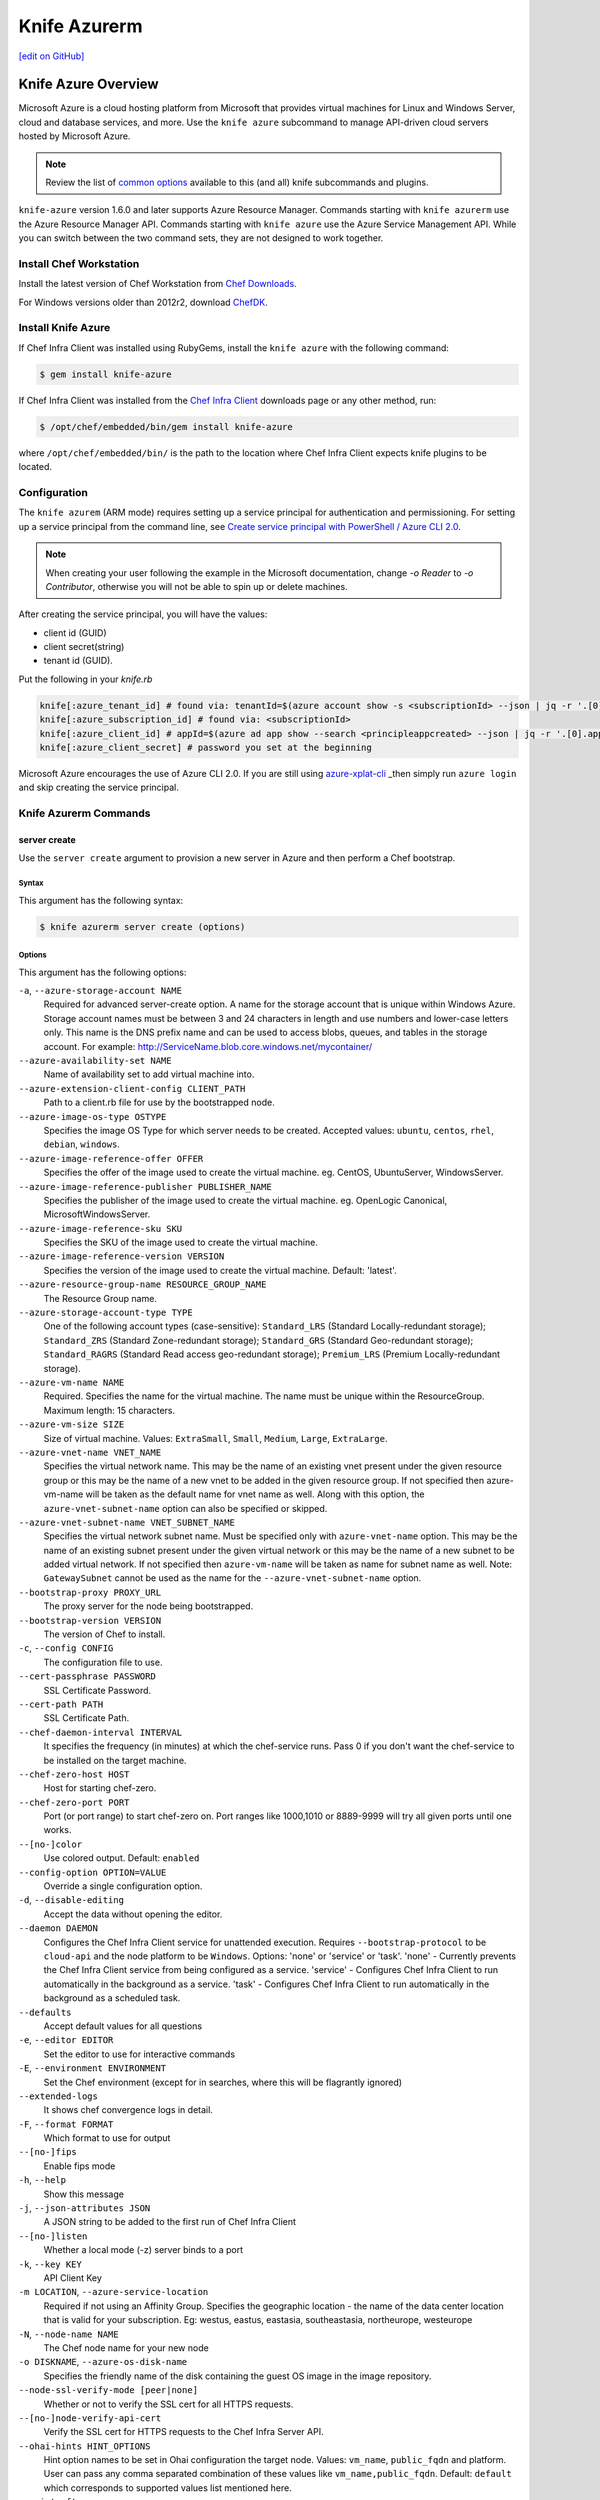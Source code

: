 =====================================================
Knife Azurerm
=====================================================
`[edit on GitHub] <https://github.com/chef/chef-web-docs/blob/master/chef_master/source/knife_azurerm.rst>`__


Knife Azure Overview
=====================================================

.. tag knife_azure

Microsoft Azure is a cloud hosting platform from Microsoft that provides virtual machines for Linux and Windows Server, cloud and database services, and more. Use the ``knife azure`` subcommand to manage API-driven cloud servers hosted by Microsoft Azure.

.. end_tag

.. note:: Review the list of `common options </knife_options.html>`_ available to this (and all) knife subcommands and plugins.

``knife-azure`` version 1.6.0 and later supports Azure Resource Manager. Commands starting with ``knife azurerm`` use the Azure Resource Manager API. Commands starting with ``knife azure`` use the Azure Service Management API. While you can switch between the two command sets, they are not designed to work together.

Install Chef Workstation
------------------------------------------------------

Install the latest version of Chef Workstation from `Chef Downloads <https://downloads.chef.io/chef-workstation>`__.

For Windows versions older than 2012r2, download `ChefDK <https://downloads.chef.io/chefdk/>`__.

Install Knife Azure 
------------------------------------------------------

If Chef Infra Client was installed using RubyGems, install the ``knife azure`` with the following command:

.. code-block:: bash

   $ gem install knife-azure

If Chef Infra Client was installed from the `Chef Infra Client <https://downloads.chef.io/chef>`__ downloads page or any other method, run:

.. code-block:: bash

   $ /opt/chef/embedded/bin/gem install knife-azure

where ``/opt/chef/embedded/bin/`` is the path to the location where Chef Infra Client expects knife plugins to be located.

Configuration
------------------------------------------------------

The ``knife azurem`` (ARM mode) requires setting up a service principal for authentication and permissioning.
For setting up a service principal from the command line, see
`Create service principal with PowerShell / Azure CLI 2.0 <https://docs.microsoft.com/en-us/azure/azure-resource-manager/resource-group-authenticate-service-principal>`__.

.. note:: When creating your user following the example in the Microsoft documentation, change `-o Reader` to `-o Contributor`, otherwise you will not be able to spin up or delete machines.

After creating the service principal, you will have the values:

* client id (GUID)
* client secret(string) 
* tenant id (GUID).

Put the following in your `knife.rb`

.. code-block:: ruby

      knife[:azure_tenant_id] # found via: tenantId=$(azure account show -s <subscriptionId> --json | jq -r '.[0].tenantId')
      knife[:azure_subscription_id] # found via: <subscriptionId>
      knife[:azure_client_id] # appId=$(azure ad app show --search <principleappcreated> --json | jq -r '.[0].appId')
      knife[:azure_client_secret] # password you set at the beginning

Microsoft Azure encourages the use of Azure CLI 2.0. If you are still using `azure-xplat-cli <https://github.com/Azure/azure-xplat-cli>`_ _then simply run ``azure login`` and skip creating the service principal.

Knife Azurerm Commands
------------------------------------------------------

server create
+++++++++++++++++++++++++++++++++++++++++++++++++++++
Use the ``server create`` argument to provision a new server in Azure and then perform a Chef bootstrap.

Syntax
^^^^^^^^^^^^^^^^^^^^^^^^^^^^^^^^^^^^^^^^^^^^^^^^^^^^^
This argument has the following syntax:

.. code-block:: bash

   $ knife azurerm server create (options)

Options
^^^^^^^^^^^^^^^^^^^^^^^^^^^^^^^^^^^^^^^^^^^^^^^^^^^^^
This argument has the following options:

``-a``, ``--azure-storage-account NAME``
   Required for advanced server-create option. A name for the storage account that is unique within Windows Azure. Storage account names must be between 3 and 24 characters in length and use numbers and lower-case letters only. This name is the DNS prefix name and can be used to access blobs, queues, and tables in the storage account. For example: http://ServiceName.blob.core.windows.net/mycontainer/

``--azure-availability-set NAME``
   Name of availability set to add virtual machine into.

``--azure-extension-client-config CLIENT_PATH``
   Path to a client.rb file for use by the bootstrapped node.

``--azure-image-os-type OSTYPE`` 
   Specifies the image OS Type for which server needs to be created. Accepted values: ``ubuntu``, ``centos``, ``rhel``, ``debian``, ``windows``.

``--azure-image-reference-offer OFFER``
   Specifies the offer of the image used to create the virtual machine. eg. CentOS, UbuntuServer, WindowsServer.

``--azure-image-reference-publisher PUBLISHER_NAME``
   Specifies the publisher of the image used to create the virtual machine. eg. OpenLogic Canonical, MicrosoftWindowsServer.

``--azure-image-reference-sku SKU``
   Specifies the SKU of the image used to create the virtual machine.

``--azure-image-reference-version VERSION``
   Specifies the version of the image used to create the virtual machine. Default: 'latest'.

``--azure-resource-group-name RESOURCE_GROUP_NAME``
   The Resource Group name.

``--azure-storage-account-type TYPE``
   One of the following account types (case-sensitive): ``Standard_LRS`` (Standard Locally-redundant storage); ``Standard_ZRS`` (Standard Zone-redundant storage); ``Standard_GRS`` (Standard Geo-redundant storage); ``Standard_RAGRS`` (Standard Read access geo-redundant storage); ``Premium_LRS`` (Premium Locally-redundant storage).

``--azure-vm-name NAME``
   Required. Specifies the name for the virtual machine. The name must be unique within the ResourceGroup. Maximum length: 15 characters.

``--azure-vm-size SIZE``
   Size of virtual machine. Values: ``ExtraSmall``, ``Small``, ``Medium``, ``Large``, ``ExtraLarge``.

``--azure-vnet-name VNET_NAME``
   Specifies the virtual network name. This may be the name of an existing vnet present under the given resource group or this may be the name of a new vnet to be added in the given resource group. If not specified then azure-vm-name will be taken as the default name for vnet name as well. Along with this option, the ``azure-vnet-subnet-name`` option can also be specified or skipped.

``--azure-vnet-subnet-name VNET_SUBNET_NAME`` 
   Specifies the virtual network subnet name. Must be specified only with ``azure-vnet-name`` option. This may be the name of an existing subnet present under the given virtual network or this may be the name of a new subnet to be added virtual network. If not specified then ``azure-vm-name`` will be taken as name for subnet name as well. Note: ``GatewaySubnet`` cannot be used as the name for the ``--azure-vnet-subnet-name`` option.

``--bootstrap-proxy PROXY_URL``
   The proxy server for the node being bootstrapped.

``--bootstrap-version VERSION``
   The version of Chef to install.

``-c``, ``--config CONFIG``
   The configuration file to use.

``--cert-passphrase PASSWORD``
   SSL Certificate Password.

``--cert-path PATH``
   SSL Certificate Path.

``--chef-daemon-interval INTERVAL``
   It specifies the frequency (in minutes) at which the chef-service runs. Pass 0 if you don't want the chef-service to be installed on the target machine.

``--chef-zero-host HOST``
   Host for starting chef-zero.

``--chef-zero-port PORT``
   Port (or port range) to start chef-zero on.  Port ranges like 1000,1010 or 8889-9999 will try all given ports until one works.

``--[no-]color``
   Use colored output. Default: ``enabled``

``--config-option OPTION=VALUE``
   Override a single configuration option.

``-d``, ``--disable-editing``
   Accept the data without opening the editor.

``--daemon DAEMON``
  Configures the Chef Infra Client service for unattended execution. Requires ``--bootstrap-protocol`` to be ``cloud-api`` and the node platform to be ``Windows``. Options: 'none' or 'service' or 'task'. 'none' - Currently prevents the Chef Infra Client service from being configured as a service. 'service' - Configures Chef Infra Client to run automatically in the background as a service. 'task' - Configures Chef Infra Client to run automatically in the background as a scheduled task.

``--defaults``
   Accept default values for all questions

``-e``, ``--editor EDITOR``
   Set the editor to use for interactive commands

``-E``, ``--environment ENVIRONMENT``
   Set the Chef environment (except for in searches, where this will be flagrantly ignored)

``--extended-logs``
   It shows chef convergence logs in detail.

``-F``, ``--format FORMAT``
   Which format to use for output

``--[no-]fips``
   Enable fips mode

``-h``, ``--help``
   Show this message

``-j``, ``--json-attributes JSON``
   A JSON string to be added to the first run of Chef Infra Client

``--[no-]listen``
   Whether a local mode (-z) server binds to a port

``-k``, ``--key KEY``
   API Client Key

``-m LOCATION``, ``--azure-service-location``
   Required if not using an Affinity Group. Specifies the geographic location - the name of the data center location that is valid for your subscription. Eg: westus, eastus, eastasia, southeastasia, northeurope, westeurope

``-N``, ``--node-name NAME``
   The Chef node name for your new node

``-o DISKNAME``, ``--azure-os-disk-name`` 
   Specifies the friendly name of the disk containing the guest OS image in the image repository.

``--node-ssl-verify-mode [peer|none]``
   Whether or not to verify the SSL cert for all HTTPS requests.

``--[no-]node-verify-api-cert``
   Verify the SSL cert for HTTPS requests to the Chef Infra Server API.

``--ohai-hints HINT_OPTIONS``
   Hint option names to be set in Ohai configuration the target node. Values: ``vm_name``, ``public_fqdn`` and platform. User can pass any comma separated combination of these values like ``vm_name,public_fqdn``. Default: ``default`` which corresponds to supported values list mentioned here.

``--print-after``
   Show the data after a destructive operation

``--profile PROFILE``
   The credentials profile to select

``-r``, ``--run-list RUN_LIST``
   Comma separated list of roles/recipes to apply

``-s``, ``--secret``
   The secret key to use to encrypt data bag item values.  Can also be defaulted in your config with the key 'secret'

``--secret-file SECRET_FILE``
   A file containing the secret key to use to encrypt data bag item values.  Can also be defaulted in your config with the key 'secret_file'

``--server-count COUNT`` 
   Number of servers to create with same configuration. Maximum: 5. Default: 1.

``--server-url URL``
   Chef Infra Server URL

``--ssh-password PASSWORD``
   The ssh password

``--ssh-port PORT``
   The ssh port. Default: 22.

``--ssh-public-key FILENAME``
   It is the ssh-rsa public key path. Specify either ``ssh-password`` or ``ssh-public-key``.

``--ssh-user USERNAME``
   The ssh username

``-t``, ``--tcp-endpoints PORT_LIST``
   Comma-separated list of TCP ports to open e.g. '80,433'

``--thumbprint THUMBPRINT``
   The thumprint of the ssl certificate

``-u``, ``--user USER``
   API Client Username

``-v``, ``--version``
   Show Chef version

``-V``, ``--verbose``
  More verbose output. Use twice for max verbosity.

``-P``, ``--winrm-password PASSWORD``
   The WinRM password

``-x``, ``--winrm-user USERNAME``
   The WinRM username

``-y``, ``--yes``
   Say yes to all prompts for confirmation

``-z``, ``--local-mode``
   Point knife commands at local repository instead of server

knife azurerm server delete SERVER [SERVER] (options)

server delete
+++++++++++++++++++++++++++++++++++++++++++++++++++++
Use the ``server delete`` argument to delete existing ARM servers configured in the Azure account.

Syntax
^^^^^^^^^^^^^^^^^^^^^^^^^^^^^^^^^^^^^^^^^^^^^^^^^^^^^
This argument has the following syntax:

.. code-block:: bash

   $ knife azurerm server delete (options)

Options
^^^^^^^^^^^^^^^^^^^^^^^^^^^^^^^^^^^^^^^^^^^^^^^^^^^^^
This argument has the following options:

``-c``, ``--config CONFIG``
   The configuration file to use.

``--chef-zero-host HOST``
   Host for startin chef-zero.

``--chef-zero-port PORT``
   Port (or port range) to start chef-zero on.  Port ranges like 1000,1010 or 8889-9999 will try all given ports until one works.

``--[no-]color``
   Use colored output, defaults to enabled.

``--config-option OPTION=VALUE`` 
   Override a single configuration option.

``-d``, ``--disable-editing``
   Accept the data without opening the editor.

``--defaults``
   Accept default values for all questions.

``--delete-resource-group``
   Deletes corresponding resource group along with VitualMachine.

``-e``, ``--editor EDITOR``
   Set the editor to use for interactive commands.

``-E``, ``--environment ENVIRONMENT``
   Set the Chef environment, except for use in searching.

``-F``, ``--format FORMAT``
   Which format to use for output.

``--[no-]fips``
   Enable fips mode.

``-h``, ``--help`` 
   Show the help message

``-k``, ``--key KEY``
   API Client Key.

``--[no-]listen``
   Whether a local mode (-z) server binds to a port.

``-N``, ``--node-name NAME``
   The name of the node and client to delete, if it differs from the server name. Only has meaning when used with the '--purge' option.

``--print-after``
   Show the data after a destructive operation.

``--profile PROFILE``
   The credentials profile to select.

``-P``, ``--purge``
   Destroy corresponding node and client on the ChefServer, in addition to destroying the Windows Azure node itself.  Assumes node and client have the same name as the server (if not, add the '--node-name' option).

``-r RESOURCE_GROUP_NAME``, ``--azure-resource-group-name``
  The Resource Group name.

``-s``, ``--server-url URL``
   Chef Infra Server URL.

``-u``, ``--user USER``
   API Client Username

``-v``, ``--version``
   Show chef version

``-V``, ``--verbose``
   More verbose output. Use twice for maximum verbosity.

``-y``, ``--yes``
   Say yes to all prompts for confirmation.

``-z``, ``--local-mode``
   Point knife commands at local repository instead of at the server.

server list
+++++++++++++++++++++++++++++++++++++++++++++++++++++
Use the ``server list`` argument to output a list of all ARM servers--including those not managed by the Chef server---in the Azure account.

Syntax
^^^^^^^^^^^^^^^^^^^^^^^^^^^^^^^^^^^^^^^^^^^^^^^^^^^^^
This argument has the following syntax:

.. code-block:: bash

   $ knife azurerm server list (options)

Options
^^^^^^^^^^^^^^^^^^^^^^^^^^^^^^^^^^^^^^^^^^^^^^^^^^^^^
This argument has the following options:

``-c``, ``--config CONFIG``
   The configuration file to use.

``--chef-zero-host HOST``
   Host for startin chef-zero.

``--chef-zero-port PORT``
   Port (or port range) to start chef-zero on.  Port ranges like 1000,1010 or 8889-9999 will try all given ports until one works.

``--[no-]color``
   Use colored output, defaults to enabled.

``--config-option OPTION=VALUE`` 
   Override a single configuration option.

``-d``, ``--disable-editing``
   Accept the data without opening the editor.

``--defaults``
   Accept default values for all questions.

``-e``, ``--editor EDITOR``
   Set the editor to use for interactive commands.

``-E``, ``--environment ENVIRONMENT``
   Set the Chef environment, except for use in searching.

``-F``, ``--format FORMAT``
   Which format to use for output.

``--[no-]fips``
   Enable fips mode.

``-h``, ``--help`` 
   Show the help message

``-k``, ``--key KEY``
   API Client Key.

``--[no-]listen``
   Whether a local mode (-z) server binds to a port.

``--print-after``
   Show the data after a destructive operation.

``--profile PROFILE``
   The credentials profile to select.

``-r RESOURCE_GROUP_NAME``, ``--azure-resource-group-name``
  The Resource Group name.

``-s``, ``--server-url URL``
   Chef Infra Server URL.

``-u``, ``--user USER``
   API Client Username

``-v``, ``--version``
   Show chef version

``-V``, ``--verbose``
   More verbose output. Use twice for maximum verbosity.

``-y``, ``--yes``
   Say yes to all prompts for confirmation.

``-z``, ``--local-mode``
   Point knife commands at local repository instead of at the server.

server show
+++++++++++++++++++++++++++++++++++++++++++++++++++++
Use the ``server show`` argument to output the details of an ARM server in the Azure account.

Syntax
^^^^^^^^^^^^^^^^^^^^^^^^^^^^^^^^^^^^^^^^^^^^^^^^^^^^^
This argument has the following syntax:

.. code-block:: bash

   $ knife azurerm server show (options)

Options
^^^^^^^^^^^^^^^^^^^^^^^^^^^^^^^^^^^^^^^^^^^^^^^^^^^^^
This argument has the following options:

``-c``, ``--config CONFIG``
   The configuration file to use.

``--chef-zero-host HOST``
   Host for startin chef-zero.

``--chef-zero-port PORT``
   Port (or port range) to start chef-zero on.  Port ranges like 1000,1010 or 8889-9999 will try all given ports until one works.

``--[no-]color``
   Use colored output, defaults to enabled.

``--config-option OPTION=VALUE`` 
   Override a single configuration option.

``-d``, ``--disable-editing``
   Accept the data without opening the editor.

``--defaults``
   Accept default values for all questions.

``-e``, ``--editor EDITOR``
   Set the editor to use for interactive commands.

``-E``, ``--environment ENVIRONMENT``
   Set the Chef environment, except for use in searching.

``-F``, ``--format FORMAT``
   Which format to use for output.

``--[no-]fips``
   Enable fips mode.

``-h``, ``--help`` 
   Show the help message

``-k``, ``--key KEY``
   API Client Key.

``--[no-]listen``
   Whether a local mode (-z) server binds to a port.

``--print-after``
   Show the data after a destructive operation.

``--profile PROFILE``
   The credentials profile to select.

``-r RESOURCE_GROUP_NAME``, ``--azure-resource-group-name``
  The Resource Group name.

``-s``, ``--server-url URL``
   Chef Infra Server URL.

``-u``, ``--user USER``
   API Client Username

``-v``, ``--version``
   Show chef version

``-V``, ``--verbose``
   More verbose output. Use twice for maximum verbosity.

``-y``, ``--yes``
   Say yes to all prompts for confirmation.

``-z``, ``--local-mode``
   Point knife commands at local repository instead of at the server.
